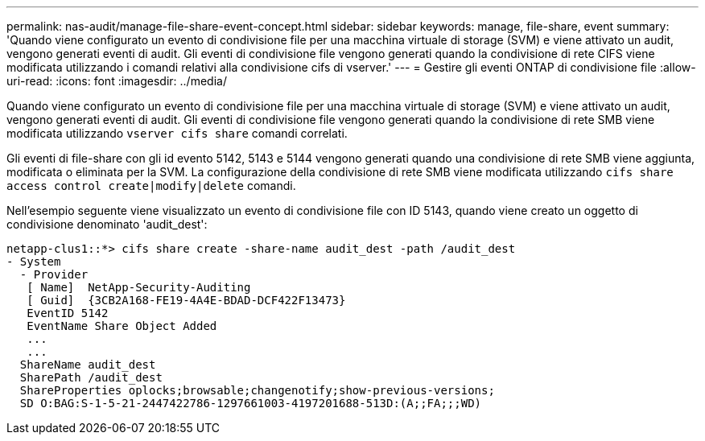 ---
permalink: nas-audit/manage-file-share-event-concept.html 
sidebar: sidebar 
keywords: manage, file-share, event 
summary: 'Quando viene configurato un evento di condivisione file per una macchina virtuale di storage (SVM) e viene attivato un audit, vengono generati eventi di audit. Gli eventi di condivisione file vengono generati quando la condivisione di rete CIFS viene modificata utilizzando i comandi relativi alla condivisione cifs di vserver.' 
---
= Gestire gli eventi ONTAP di condivisione file
:allow-uri-read: 
:icons: font
:imagesdir: ../media/


[role="lead"]
Quando viene configurato un evento di condivisione file per una macchina virtuale di storage (SVM) e viene attivato un audit, vengono generati eventi di audit. Gli eventi di condivisione file vengono generati quando la condivisione di rete SMB viene modificata utilizzando `vserver cifs share` comandi correlati.

Gli eventi di file-share con gli id evento 5142, 5143 e 5144 vengono generati quando una condivisione di rete SMB viene aggiunta, modificata o eliminata per la SVM. La configurazione della condivisione di rete SMB viene modificata utilizzando `cifs share access control create|modify|delete` comandi.

Nell'esempio seguente viene visualizzato un evento di condivisione file con ID 5143, quando viene creato un oggetto di condivisione denominato 'audit_dest':

[listing]
----
netapp-clus1::*> cifs share create -share-name audit_dest -path /audit_dest
- System
  - Provider
   [ Name]  NetApp-Security-Auditing
   [ Guid]  {3CB2A168-FE19-4A4E-BDAD-DCF422F13473}
   EventID 5142
   EventName Share Object Added
   ...
   ...
  ShareName audit_dest
  SharePath /audit_dest
  ShareProperties oplocks;browsable;changenotify;show-previous-versions;
  SD O:BAG:S-1-5-21-2447422786-1297661003-4197201688-513D:(A;;FA;;;WD)
----